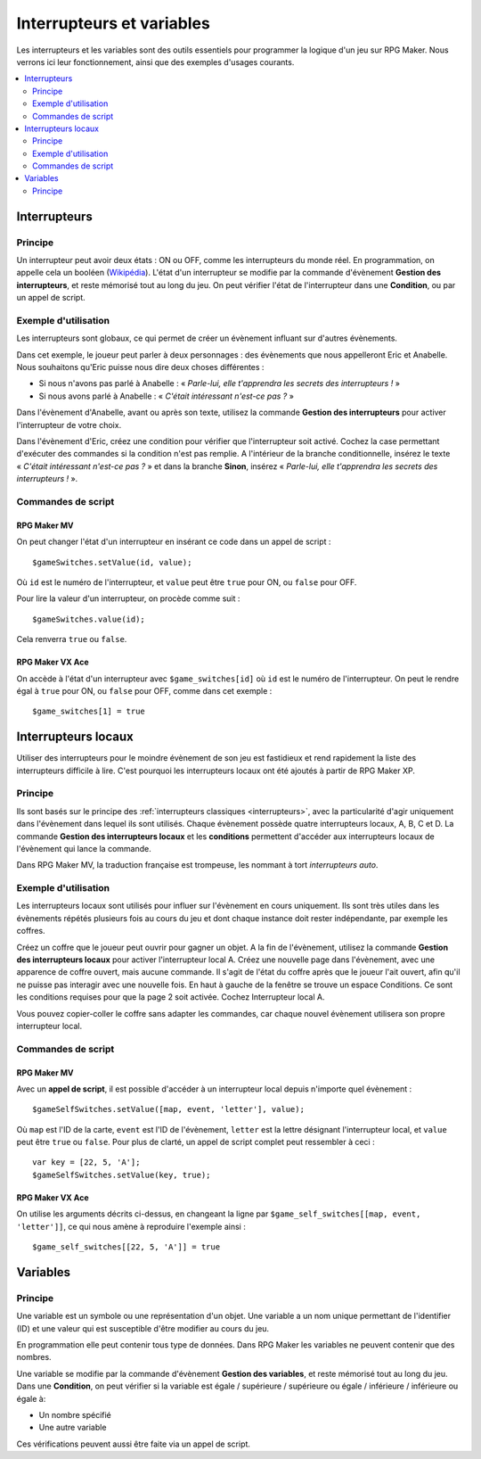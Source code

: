 Interrupteurs et variables
==========================

Les interrupteurs et les variables sont des outils essentiels pour programmer la logique d'un jeu sur RPG Maker.
Nous verrons ici leur fonctionnement, ainsi que des exemples d'usages courants.

.. contents::
    :depth: 2
    :local:

.. _interrupteurs:

Interrupteurs
-------------

Principe
~~~~~~~~

Un interrupteur peut avoir deux états : ON ou OFF, comme les interrupteurs du monde réel. En programmation, on appelle cela un booléen (`Wikipédia <https://fr.wikipedia.org/wiki/Bool%C3%A9en>`_). L'état d'un interrupteur se modifie par la commande d'évènement **Gestion des interrupteurs**, et reste mémorisé tout au long du jeu. On peut vérifier l'état de l'interrupteur dans une **Condition**, ou par un appel de script.

Exemple d'utilisation
~~~~~~~~~~~~~~~~~~~~~

Les interrupteurs sont globaux, ce qui permet de créer un évènement influant sur d'autres évènements.

Dans cet exemple, le joueur peut parler à deux personnages : des évènements que nous appelleront Eric et Anabelle.
Nous souhaitons qu'Eric puisse nous dire deux choses différentes :

* Si nous n'avons pas parlé à Anabelle : « *Parle-lui, elle t'apprendra les secrets des interrupteurs !* »
* Si nous avons parlé à Anabelle : « *C'était intéressant n'est-ce pas ?* »

Dans l'évènement d'Anabelle, avant ou après son texte, utilisez la commande **Gestion des interrupteurs** pour
activer l'interrupteur de votre choix.

Dans l'évènement d'Eric, créez une condition pour vérifier que l'interrupteur soit activé. Cochez la case
permettant d'exécuter des commandes si la condition n'est pas remplie. A l'intérieur de la branche conditionnelle, insérez le texte
« *C'était intéressant n'est-ce pas ?* » et dans la branche **Sinon**, insérez « *Parle-lui, elle t'apprendra les secrets des interrupteurs !* ».

Commandes de script
~~~~~~~~~~~~~~~~~~~

RPG Maker MV
>>>>>>>>>>>>

On peut changer l'état d'un interrupteur en insérant ce code dans un appel de script ::

    $gameSwitches.setValue(id, value);

Où ``id`` est le numéro de l'interrupteur, et ``value`` peut être ``true`` pour ON, ou ``false`` pour OFF.

Pour lire la valeur d'un interrupteur, on procède comme suit ::

    $gameSwitches.value(id);

Cela renverra ``true`` ou ``false``.

RPG Maker VX Ace
>>>>>>>>>>>>>>>>

On accède à l'état d'un interrupteur avec ``$game_switches[id]`` où ``id`` est le numéro de l'interrupteur. On peut le rendre égal à ``true`` pour ON, ou ``false`` pour OFF, comme dans cet exemple ::

    $game_switches[1] = true

.. _interrupteurslocaux:

Interrupteurs locaux
--------------------

Utiliser des interrupteurs pour le moindre évènement de son jeu est fastidieux et rend rapidement la liste des interrupteurs
difficile à lire. C'est pourquoi les interrupteurs locaux ont été ajoutés à partir de RPG Maker XP.

Principe
~~~~~~~~

Ils sont basés sur le principe des
:ref:`interrupteurs classiques <interrupteurs>`, avec la particularité d'agir uniquement dans l'évènement dans lequel ils sont
utilisés. Chaque évènement possède quatre interrupteurs locaux, A, B, C et D. La commande **Gestion des interrupteurs locaux**
et les **conditions** permettent d'accéder aux interrupteurs locaux de l'évènement qui lance la commande.

Dans RPG Maker MV, la traduction française est trompeuse, les nommant à tort *interrupteurs auto*.

Exemple d'utilisation
~~~~~~~~~~~~~~~~~~~~~

Les interrupteurs locaux sont utilisés pour influer sur l'évènement en cours uniquement. Ils sont très utiles dans les évènements répétés plusieurs fois au cours du jeu et dont chaque instance doit rester indépendante, par exemple les coffres.

Créez un coffre que le joueur peut ouvrir pour gagner un objet. A la fin de l'évènement, utilisez la commande **Gestion des interrupteurs locaux** pour activer l'interrupteur local A. Créez une nouvelle page dans l'évènement, avec une apparence de coffre ouvert, mais aucune commande. Il s'agit de l'état du coffre après que le joueur l'ait ouvert, afin qu'il ne puisse pas interagir avec une nouvelle fois. En haut à gauche de la fenêtre se trouve un espace Conditions. Ce sont les conditions requises pour que la page 2 soit activée. Cochez Interrupteur local A.

Vous pouvez copier-coller le coffre sans adapter les commandes, car chaque nouvel évènement utilisera son propre interrupteur local.

Commandes de script
~~~~~~~~~~~~~~~~~~~

RPG Maker MV
>>>>>>>>>>>>

Avec un **appel de script**, il est possible d'accéder à un interrupteur local depuis n'importe quel évènement ::

    $gameSelfSwitches.setValue([map, event, 'letter'], value);

Où ``map`` est l'ID de la carte, ``event`` est l'ID de l'évènement, ``letter`` est la lettre désignant l'interrupteur local,
et ``value`` peut être ``true`` ou ``false``. Pour plus de clarté, un appel de script complet peut ressembler à ceci ::

    var key = [22, 5, 'A'];
    $gameSelfSwitches.setValue(key, true);

RPG Maker VX Ace
>>>>>>>>>>>>>>>>

On utilise les arguments décrits ci-dessus, en changeant la ligne par ``$game_self_switches[[map, event, 'letter']]``, ce qui nous amène à reproduire l'exemple ainsi ::

    $game_self_switches[[22, 5, 'A']] = true

.. _variables:

Variables
---------

Principe
~~~~~~~~

Une variable est un symbole ou une représentation d'un objet. Une variable a un nom unique permettant de l'identifier
(ID) et une valeur qui est susceptible d'être modifier au cours du jeu.

En programmation elle peut contenir tous type de données. Dans RPG Maker les variables ne peuvent contenir que des nombres.

Une variable se modifie par la commande d'évènement **Gestion des variables**, et reste mémorisé tout au long du jeu.
Dans une **Condition**, on peut vérifier si la variable est égale
/ supérieure / supérieure ou égale / inférieure / inférieure ou égale à:

* Un nombre spécifié
* Une autre variable

Ces vérifications peuvent aussi être faite via un appel de script.


